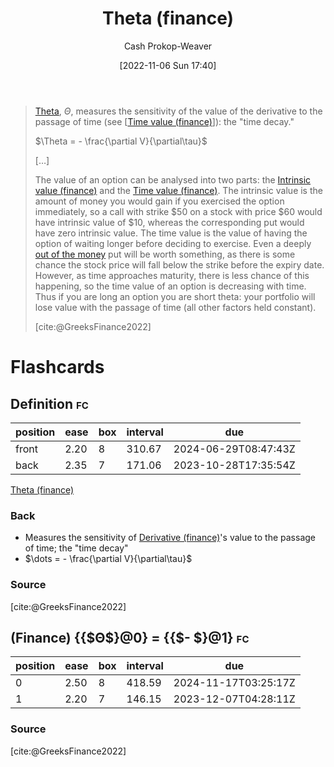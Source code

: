 :PROPERTIES:
:ID:       52a7a44e-dbca-4eae-974a-b7185c2c97b7
:ROAM_ALIASES: "Time decay"
:LAST_MODIFIED: [2023-09-25 Mon 06:10]
:END:
#+title: Theta (finance)
#+hugo_custom_front_matter: :slug "52a7a44e-dbca-4eae-974a-b7185c2c97b7"
#+author: Cash Prokop-Weaver
#+date: [2022-11-06 Sun 17:40]
#+filetags: :concept:

#+begin_quote
[[https://en.wikipedia.org/wiki/Theta_(letter)][Theta]], $\Theta$, measures the sensitivity of the value of the derivative to the passage of time (see [[[id:f41ce01a-f8d7-4d5e-a7c6-178706176f6c][Time value (finance)]]]): the "time decay."

$\Theta = - \frac{\partial V}{\partial\tau}$

[...]

The value of an option can be analysed into two parts: the [[id:04af40d8-212f-471a-acb7-8d68aabfa2ed][Intrinsic value (finance)]] and the [[id:f41ce01a-f8d7-4d5e-a7c6-178706176f6c][Time value (finance)]]. The intrinsic value is the amount of money you would gain if you exercised the option immediately, so a call with strike $50 on a stock with price $60 would have intrinsic value of $10, whereas the corresponding put would have zero intrinsic value. The time value is the value of having the option of waiting longer before deciding to exercise. Even a deeply [[https://en.wikipedia.org/wiki/Out_of_the_money][out of the money]] put will be worth something, as there is some chance the stock price will fall below the strike before the expiry date. However, as time approaches maturity, there is less chance of this happening, so the time value of an option is decreasing with time. Thus if you are long an option you are short theta: your portfolio will lose value with the passage of time (all other factors held constant).

[cite:@GreeksFinance2022]
#+end_quote

* Flashcards
** Definition :fc:
:PROPERTIES:
:CREATED: [2022-11-15 Tue 09:03]
:FC_CREATED: 2022-11-15T17:15:54Z
:FC_TYPE:  double
:ID:       cd375d07-95d1-4b87-a82d-dc85e066c50c
:END:
:REVIEW_DATA:
| position | ease | box | interval | due                  |
|----------+------+-----+----------+----------------------|
| front    | 2.20 |   8 |   310.67 | 2024-06-29T08:47:43Z |
| back     | 2.35 |   7 |   171.06 | 2023-10-28T17:35:54Z |
:END:

[[id:52a7a44e-dbca-4eae-974a-b7185c2c97b7][Theta (finance)]]

*** Back
- Measures the sensitivity of [[id:7edbf731-5e0c-4eda-9803-1b1a88468f71][Derivative (finance)]]'s value to the passage of time; the "time decay"
- $\dots = - \frac{\partial V}{\partial\tau}$
*** Source
[cite:@GreeksFinance2022]
** (Finance) {{$\Theta$}@0} $=$ {{$- \frac{\partial V}{\partial\tau}$}@1} :fc:
:PROPERTIES:
:CREATED: [2022-11-15 Tue 09:16]
:FC_CREATED: 2022-11-15T17:16:39Z
:FC_TYPE:  cloze
:ID:       54ad04be-d97b-49d7-abf5-10e1ff0cf1f2
:FC_CLOZE_MAX: 1
:FC_CLOZE_TYPE: deletion
:END:
:REVIEW_DATA:
| position | ease | box | interval | due                  |
|----------+------+-----+----------+----------------------|
|        0 | 2.50 |   8 |   418.59 | 2024-11-17T03:25:17Z |
|        1 | 2.20 |   7 |   146.15 | 2023-12-07T04:28:11Z |
:END:

*** Source
[cite:@GreeksFinance2022]
#+print_bibliography:
